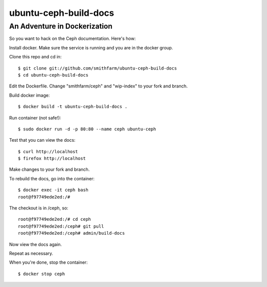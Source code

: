 ======================
ubuntu-ceph-build-docs
======================
-----------------------------
An Adventure in Dockerization
-----------------------------

So you want to hack on the Ceph documentation. Here's how:

Install docker. Make sure the service is running and you are in the docker
group.

Clone this repo and cd in:
::
    $ git clone git://github.com/smithfarm/ubuntu-ceph-build-docs
    $ cd ubuntu-ceph-build-docs

Edit the Dockerfile. Change "smithfarm/ceph" and "wip-index" to your fork
and branch.

Build docker image:
::
    $ docker build -t ubuntu-ceph-build-docs .

Run container (not safe!):
::
    $ sudo docker run -d -p 80:80 --name ceph ubuntu-ceph

Test that you can view the docs:
::
    $ curl http://localhost
    $ firefox http://localhost

Make changes to your fork and branch.

To rebuild the docs, go into the container:
::
    $ docker exec -it ceph bash
    root@f97749ede2ed:/#

The checkout is in /ceph, so:
::
    root@f97749ede2ed:/# cd ceph
    root@f97749ede2ed:/ceph# git pull
    root@f97749ede2ed:/ceph# admin/build-docs

Now view the docs again.

Repeat as necessary.

When you're done, stop the container:
::
    $ docker stop ceph


